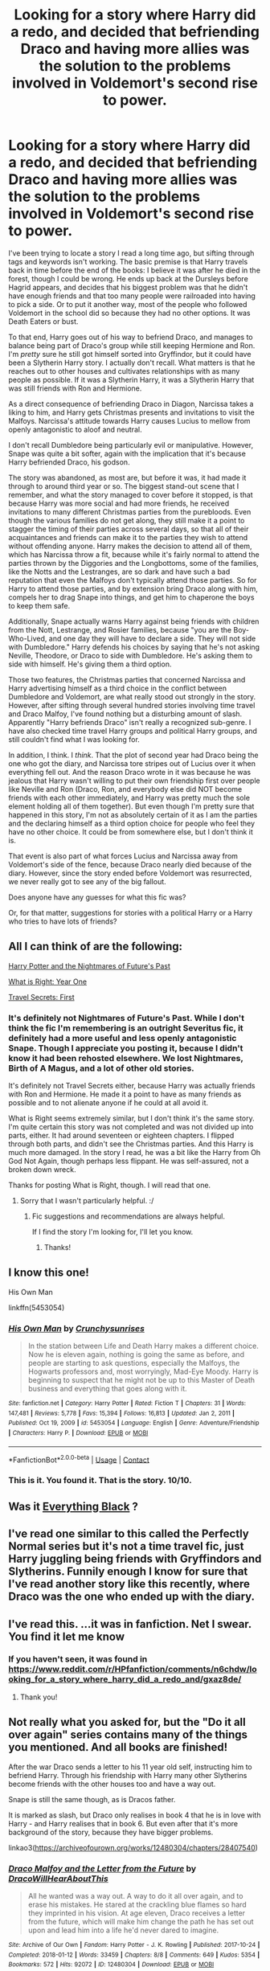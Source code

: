 #+TITLE: Looking for a story where Harry did a redo, and decided that befriending Draco and having more allies was the solution to the problems involved in Voldemort's second rise to power.

* Looking for a story where Harry did a redo, and decided that befriending Draco and having more allies was the solution to the problems involved in Voldemort's second rise to power.
:PROPERTIES:
:Author: geosmin7
:Score: 66
:DateUnix: 1620321705.0
:DateShort: 2021-May-06
:FlairText: Request
:END:
I've been trying to locate a story I read a long time ago, but sifting through tags and keywords isn't working. The basic premise is that Harry travels back in time before the end of the books: I believe it was after he died in the forest, though I could be wrong. He ends up back at the Dursleys before Hagrid appears, and decides that his biggest problem was that he didn't have enough friends and that too many people were railroaded into having to pick a side. Or to put it another way, most of the people who followed Voldemort in the school did so because they had no other options. It was Death Eaters or bust.

To that end, Harry goes out of his way to befriend Draco, and manages to balance being part of Draco's group while still keeping Hermione and Ron. I'm /pretty/ sure he still got himself sorted into Gryffindor, but it could have been a Slytherin Harry story. I actually don't recall. What matters is that he reaches out to other houses and cultivates relationships with as many people as possible. If it was a Slytherin Harry, it was a Slytherin Harry that was still friends with Ron and Hermione.

As a direct consequence of befriending Draco in Diagon, Narcissa takes a liking to him, and Harry gets Christmas presents and invitations to visit the Malfoys. Narcissa's attitude towards Harry causes Lucius to mellow from openly antagonistic to aloof and neutral.

I don't recall Dumbledore being particularly evil or manipulative. However, Snape was quite a bit softer, again with the implication that it's because Harry befriended Draco, his godson.

The story was abandoned, as most are, but before it was, it had made it through to around third year or so. The biggest stand-out scene that I remember, and what the story managed to cover before it stopped, is that because Harry was more social and had more friends, he received invitations to many different Christmas parties from the purebloods. Even though the various families do not get along, they still make it a point to stagger the timing of their parties across several days, so that all of their acquaintances and friends can make it to the parties they wish to attend without offending anyone. Harry makes the decision to attend all of them, which has Narcissa throw a fit, because while it's fairly normal to attend the parties thrown by the Diggories and the Longbottoms, some of the families, like the Notts and the Lestranges, are so dark and have such a bad reputation that even the Malfoys don't typically attend those parties. So for Harry to attend those parties, and by extension bring Draco along with him, compels her to drag Snape into things, and get him to chaperone the boys to keep them safe.

Additionally, Snape actually warns Harry against being friends with children from the Nott, Lestrange, and Rosier families, because "you are the Boy-Who-Lived, and one day they will have to declare a side. They will not side with Dumbledore." Harry defends his choices by saying that he's not asking Neville, Theodore, or Draco to side with Dumbledore. He's asking them to side with himself. He's giving them a third option.

Those two features, the Christmas parties that concerned Narcissa and Harry advertising himself as a third choice in the conflict between Dumbledore and Voldemort, are what really stood out strongly in the story. However, after sifting through several hundred stories involving time travel and Draco Malfoy, I've found nothing but a disturbing amount of slash. Apparently "Harry befriends Draco" isn't really a recognized sub-genre. I have also checked time travel Harry groups and political Harry groups, and still couldn't find what I was looking for.

In addition, I think. I /think/. That the plot of second year had Draco being the one who got the diary, and Narcissa tore stripes out of Lucius over it when everything fell out. And the reason Draco wrote in it was because he was jealous that Harry wasn't willing to put their own friendship first over people like Neville and Ron (Draco, Ron, and everybody else did NOT become friends with each other immediately, and Harry was pretty much the sole element holding all of them together). But even though I'm pretty sure that happened in this story, I'm not as absolutely certain of it as I am the parties and the declaring himself as a third option choice for people who feel they have no other choice. It could be from somewhere else, but I don't think it is.

That event is also part of what forces Lucius and Narcissa away from Voldemort's side of the fence, because Draco nearly died because of the diary. However, since the story ended before Voldemort was resurrected, we never really got to see any of the big fallout.

Does anyone have any guesses for what this fic was?

Or, for that matter, suggestions for stories with a political Harry or a Harry who tries to have lots of friends?


** All I can think of are the following:

[[https://viridian.fanficauthors.net/Harry_Potter_and_the_Nightmares_of_Futures_Past/index/][Harry Potter and the Nightmares of Future's Past]]

[[https://www.fanfiction.net/s/2777448/1/What-is-Right-Year-One][What is Right: Year One]]

[[https://www.fanfiction.net/s/9622538/1/Travel-Secrets-First][Travel Secrets: First]]
:PROPERTIES:
:Author: CyberWolfWrites
:Score: 8
:DateUnix: 1620327955.0
:DateShort: 2021-May-06
:END:

*** It's definitely not Nightmares of Future's Past. While I don't think the fic I'm remembering is an outright Severitus fic, it definitely had a more useful and less openly antagonistic Snape. Though I appreciate you posting it, because I didn't know it had been rehosted elsewhere. We lost Nightmares, Birth of A Magus, and a lot of other old stories.

It's definitely not Travel Secrets either, because Harry was actually friends with Ron and Hermione. He made it a point to have as many friends as possible and to not alienate anyone if he could at all avoid it.

What is Right seems extremely similar, but I don't think it's the same story. I'm quite certain this story was not completed and was not divided up into parts, either. It had around seventeen or eighteen chapters. I flipped through both parts, and didn't see the Christmas parties. And this Harry is much more damaged. In the story I read, he was a bit like the Harry from Oh God Not Again, though perhaps less flippant. He was self-assured, not a broken down wreck.

Thanks for posting What is Right, though. I will read that one.
:PROPERTIES:
:Author: geosmin7
:Score: 5
:DateUnix: 1620332739.0
:DateShort: 2021-May-07
:END:

**** Sorry that I wasn't particularly helpful. :/
:PROPERTIES:
:Author: CyberWolfWrites
:Score: 4
:DateUnix: 1620335329.0
:DateShort: 2021-May-07
:END:

***** Fic suggestions and recommendations are always helpful.

If I find the story I'm looking for, I'll let you know.
:PROPERTIES:
:Author: geosmin7
:Score: 6
:DateUnix: 1620356448.0
:DateShort: 2021-May-07
:END:

****** Thanks!
:PROPERTIES:
:Author: CyberWolfWrites
:Score: 1
:DateUnix: 1620370872.0
:DateShort: 2021-May-07
:END:


** I know this one!

His Own Man

linkffn(5453054)
:PROPERTIES:
:Author: philosophize
:Score: 4
:DateUnix: 1620413214.0
:DateShort: 2021-May-07
:END:

*** [[https://www.fanfiction.net/s/5453054/1/][*/His Own Man/*]] by [[https://www.fanfiction.net/u/33563/Crunchysunrises][/Crunchysunrises/]]

#+begin_quote
  In the station between Life and Death Harry makes a different choice. Now he is eleven again, nothing is going the same as before, and people are starting to ask questions, especially the Malfoys, the Hogwarts professors and, most worryingly, Mad-Eye Moody. Harry is beginning to suspect that he might not be up to this Master of Death business and everything that goes along with it.
#+end_quote

^{/Site/:} ^{fanfiction.net} ^{*|*} ^{/Category/:} ^{Harry} ^{Potter} ^{*|*} ^{/Rated/:} ^{Fiction} ^{T} ^{*|*} ^{/Chapters/:} ^{31} ^{*|*} ^{/Words/:} ^{147,481} ^{*|*} ^{/Reviews/:} ^{5,778} ^{*|*} ^{/Favs/:} ^{15,394} ^{*|*} ^{/Follows/:} ^{16,813} ^{*|*} ^{/Updated/:} ^{Jan} ^{2,} ^{2011} ^{*|*} ^{/Published/:} ^{Oct} ^{19,} ^{2009} ^{*|*} ^{/id/:} ^{5453054} ^{*|*} ^{/Language/:} ^{English} ^{*|*} ^{/Genre/:} ^{Adventure/Friendship} ^{*|*} ^{/Characters/:} ^{Harry} ^{P.} ^{*|*} ^{/Download/:} ^{[[http://www.ff2ebook.com/old/ffn-bot/index.php?id=5453054&source=ff&filetype=epub][EPUB]]} ^{or} ^{[[http://www.ff2ebook.com/old/ffn-bot/index.php?id=5453054&source=ff&filetype=mobi][MOBI]]}

--------------

*FanfictionBot*^{2.0.0-beta} | [[https://github.com/FanfictionBot/reddit-ffn-bot/wiki/Usage][Usage]] | [[https://www.reddit.com/message/compose?to=tusing][Contact]]
:PROPERTIES:
:Author: FanfictionBot
:Score: 3
:DateUnix: 1620413235.0
:DateShort: 2021-May-07
:END:


*** This is it. You found it. That is the story. 10/10.
:PROPERTIES:
:Author: geosmin7
:Score: 2
:DateUnix: 1620529234.0
:DateShort: 2021-May-09
:END:


** Was it [[https://archiveofourown.org/works/23815003/chapters/57220303#workskin][Everything Black]] ?
:PROPERTIES:
:Author: TheHeadlessScholar
:Score: 3
:DateUnix: 1620336457.0
:DateShort: 2021-May-07
:END:


** I've read one similar to this called the Perfectly Normal series but it's not a time travel fic, just Harry juggling being friends with Gryffindors and Slytherins. Funnily enough I know for sure that I've read another story like this recently, where Draco was the one who ended up with the diary.
:PROPERTIES:
:Author: paleocacher
:Score: 3
:DateUnix: 1620343802.0
:DateShort: 2021-May-07
:END:


** I've read this. ...it was in fanfiction. Net I swear. You find it let me know
:PROPERTIES:
:Author: FireflyArc
:Score: 4
:DateUnix: 1620332316.0
:DateShort: 2021-May-07
:END:

*** If you haven't seen, it was found in [[https://www.reddit.com/r/HPfanfiction/comments/n6chdw/looking_for_a_story_where_harry_did_a_redo_and/gxaz8de/]]
:PROPERTIES:
:Author: alexeyr
:Score: 2
:DateUnix: 1621785855.0
:DateShort: 2021-May-23
:END:

**** Thank you!
:PROPERTIES:
:Author: FireflyArc
:Score: 1
:DateUnix: 1621788478.0
:DateShort: 2021-May-23
:END:


** Not really what you asked for, but the "Do it all over again" series contains many of the things you mentioned. And all books are finished!

After the war Draco sends a letter to his 11 year old self, instructing him to befriend Harry. Through his friendship with Harry many other Slytherins become friends with the other houses too and have a way out.

Snape is still the same though, as is Dracos father.

It is marked as slash, but Draco only realises in book 4 that he is in love with Harry - and Harry realises that in book 6. But even after that it's more background of the story, because they have bigger problems.

linkao3([[https://archiveofourown.org/works/12480304/chapters/28407540]])
:PROPERTIES:
:Author: Melereth
:Score: 2
:DateUnix: 1620363283.0
:DateShort: 2021-May-07
:END:

*** [[https://archiveofourown.org/works/12480304][*/Draco Malfoy and the Letter from the Future/*]] by [[https://www.archiveofourown.org/users/DracoWillHearAboutThis/pseuds/DracoWillHearAboutThis][/DracoWillHearAboutThis/]]

#+begin_quote
  All he wanted was a way out. A way to do it all over again, and to erase his mistakes. He stared at the crackling blue flames so hard they imprinted in his vision.   At age eleven, Draco receives a letter from the future, which will make him change the path he has set out upon and lead him into a life he'd never dared to imagine.
#+end_quote

^{/Site/:} ^{Archive} ^{of} ^{Our} ^{Own} ^{*|*} ^{/Fandom/:} ^{Harry} ^{Potter} ^{-} ^{J.} ^{K.} ^{Rowling} ^{*|*} ^{/Published/:} ^{2017-10-24} ^{*|*} ^{/Completed/:} ^{2018-01-12} ^{*|*} ^{/Words/:} ^{33459} ^{*|*} ^{/Chapters/:} ^{8/8} ^{*|*} ^{/Comments/:} ^{649} ^{*|*} ^{/Kudos/:} ^{5354} ^{*|*} ^{/Bookmarks/:} ^{572} ^{*|*} ^{/Hits/:} ^{92072} ^{*|*} ^{/ID/:} ^{12480304} ^{*|*} ^{/Download/:} ^{[[https://archiveofourown.org/downloads/12480304/Draco%20Malfoy%20and%20the.epub?updated_at=1618738166][EPUB]]} ^{or} ^{[[https://archiveofourown.org/downloads/12480304/Draco%20Malfoy%20and%20the.mobi?updated_at=1618738166][MOBI]]}

--------------

*FanfictionBot*^{2.0.0-beta} | [[https://github.com/FanfictionBot/reddit-ffn-bot/wiki/Usage][Usage]] | [[https://www.reddit.com/message/compose?to=tusing][Contact]]
:PROPERTIES:
:Author: FanfictionBot
:Score: 1
:DateUnix: 1620363307.0
:DateShort: 2021-May-07
:END:


** !remind me
:PROPERTIES:
:Author: Specialist_Bicycle61
:Score: 0
:DateUnix: 1620335731.0
:DateShort: 2021-May-07
:END:

*** You want RemindMe! 5 days
:PROPERTIES:
:Author: i_am_a_Lieser
:Score: 1
:DateUnix: 1620346741.0
:DateShort: 2021-May-07
:END:

**** Or any other timeframe
:PROPERTIES:
:Author: i_am_a_Lieser
:Score: 1
:DateUnix: 1620346822.0
:DateShort: 2021-May-07
:END:

***** I know the remind me command without a timeframe gives auto set 1 day

Why tf was I downvoted for making a mistake-?
:PROPERTIES:
:Author: Specialist_Bicycle61
:Score: 1
:DateUnix: 1620405969.0
:DateShort: 2021-May-07
:END:

****** I didn't downvote, also thanks for that little tip!
:PROPERTIES:
:Author: i_am_a_Lieser
:Score: 1
:DateUnix: 1620407043.0
:DateShort: 2021-May-07
:END:

******* Thanks, I was just very confused. Also, yw!
:PROPERTIES:
:Author: Specialist_Bicycle61
:Score: 2
:DateUnix: 1620417484.0
:DateShort: 2021-May-08
:END:


**** There is a 15 hour delay fetching comments.

I will be messaging you in 5 days on [[http://www.wolframalpha.com/input/?i=2021-05-12%2000:19:01%20UTC%20To%20Local%20Time][*2021-05-12 00:19:01 UTC*]] to remind you of [[https://www.reddit.com/r/HPfanfiction/comments/n6chdw/looking_for_a_story_where_harry_did_a_redo_and/gx7tl4k/?context=3][*this link*]]

[[https://www.reddit.com/message/compose/?to=RemindMeBot&subject=Reminder&message=%5Bhttps%3A%2F%2Fwww.reddit.com%2Fr%2FHPfanfiction%2Fcomments%2Fn6chdw%2Flooking_for_a_story_where_harry_did_a_redo_and%2Fgx7tl4k%2F%5D%0A%0ARemindMe%21%202021-05-12%2000%3A19%3A01%20UTC][*CLICK THIS LINK*]] to send a PM to also be reminded and to reduce spam.

^{Parent commenter can} [[https://www.reddit.com/message/compose/?to=RemindMeBot&subject=Delete%20Comment&message=Delete%21%20n6chdw][^{delete this message to hide from others.}]]

--------------

[[https://www.reddit.com/r/RemindMeBot/comments/e1bko7/remindmebot_info_v21/][^{Info}]]

[[https://www.reddit.com/message/compose/?to=RemindMeBot&subject=Reminder&message=%5BLink%20or%20message%20inside%20square%20brackets%5D%0A%0ARemindMe%21%20Time%20period%20here][^{Custom}]]
[[https://www.reddit.com/message/compose/?to=RemindMeBot&subject=List%20Of%20Reminders&message=MyReminders%21][^{Your Reminders}]]
[[https://www.reddit.com/message/compose/?to=Watchful1&subject=RemindMeBot%20Feedback][^{Feedback}]]
:PROPERTIES:
:Author: RemindMeBot
:Score: 1
:DateUnix: 1620401790.0
:DateShort: 2021-May-07
:END:

***** 15 HOUR?!?!
:PROPERTIES:
:Author: i_am_a_Lieser
:Score: 1
:DateUnix: 1620404207.0
:DateShort: 2021-May-07
:END:


** RemindMe! 1 week
:PROPERTIES:
:Author: pixiedust-wanderlust
:Score: 0
:DateUnix: 1620350521.0
:DateShort: 2021-May-07
:END:


** Lmk if u find this, it sounds cool!
:PROPERTIES:
:Author: fruitsaladupmyass
:Score: 1
:DateUnix: 1620345972.0
:DateShort: 2021-May-07
:END:

*** If you haven't seen, it was found in [[https://www.reddit.com/r/HPfanfiction/comments/n6chdw/looking_for_a_story_where_harry_did_a_redo_and/gxaz8de/]]
:PROPERTIES:
:Author: alexeyr
:Score: 1
:DateUnix: 1621786040.0
:DateShort: 2021-May-23
:END:

**** I didn't see it, tysm!
:PROPERTIES:
:Author: fruitsaladupmyass
:Score: 1
:DateUnix: 1621786101.0
:DateShort: 2021-May-23
:END:


** I mean, if you've been through /hundreds/ of stories, it's possible that the fic you're looking for has been deleted. Which would suck ass cuz it sounds pretty epic.
:PROPERTIES:
:Author: Ravenhunter_
:Score: 1
:DateUnix: 1620496931.0
:DateShort: 2021-May-08
:END:
